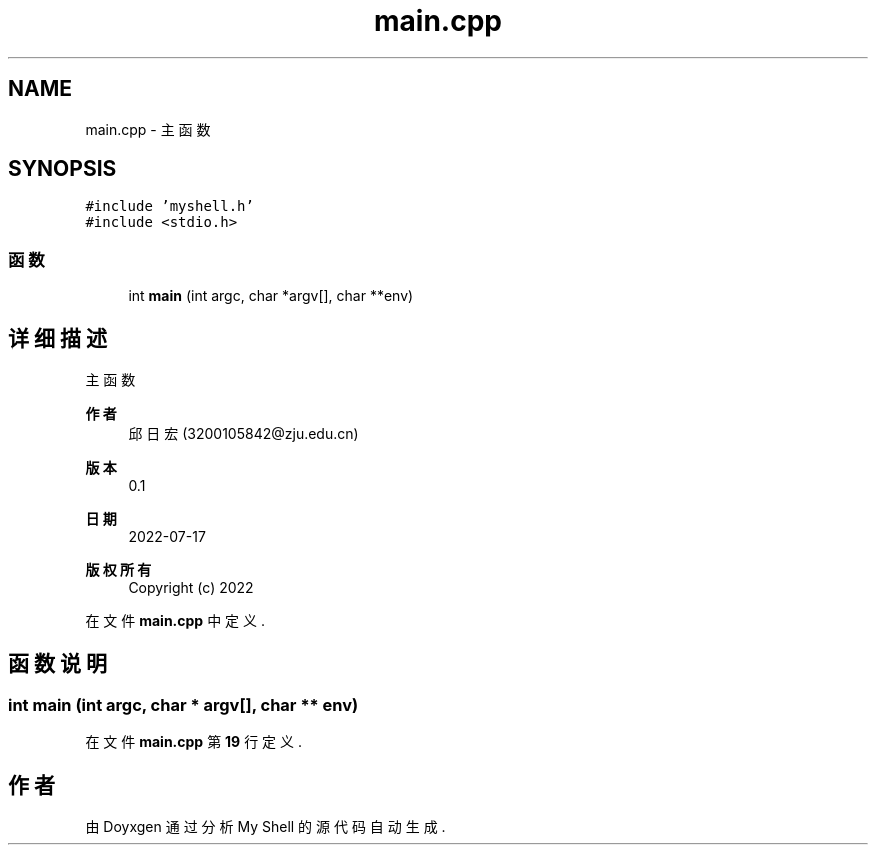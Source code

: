 .TH "main.cpp" 3 "2022年 八月 13日 星期六" "Version 1.0.0" "My Shell" \" -*- nroff -*-
.ad l
.nh
.SH NAME
main.cpp \- 主函数  

.SH SYNOPSIS
.br
.PP
\fC#include 'myshell\&.h'\fP
.br
\fC#include <stdio\&.h>\fP
.br

.SS "函数"

.in +1c
.ti -1c
.RI "int \fBmain\fP (int argc, char *argv[], char **env)"
.br
.in -1c
.SH "详细描述"
.PP 
主函数 


.PP
\fB作者\fP
.RS 4
邱日宏 (3200105842@zju.edu.cn) 
.RE
.PP
\fB版本\fP
.RS 4
0\&.1 
.RE
.PP
\fB日期\fP
.RS 4
2022-07-17
.RE
.PP
\fB版权所有\fP
.RS 4
Copyright (c) 2022 
.RE
.PP

.PP
在文件 \fBmain\&.cpp\fP 中定义\&.
.SH "函数说明"
.PP 
.SS "int main (int argc, char * argv[], char ** env)"

.PP
在文件 \fBmain\&.cpp\fP 第 \fB19\fP 行定义\&.
.SH "作者"
.PP 
由 Doyxgen 通过分析 My Shell 的 源代码自动生成\&.
